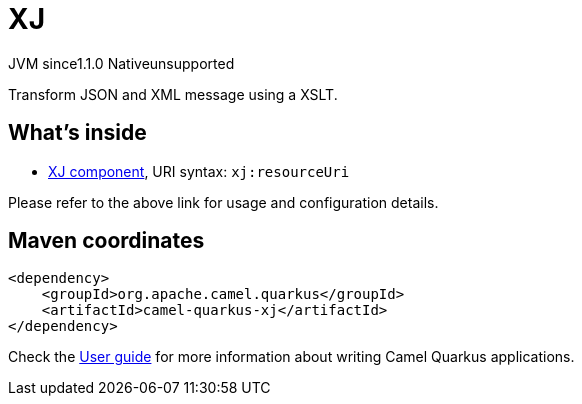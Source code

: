 // Do not edit directly!
// This file was generated by camel-quarkus-maven-plugin:update-extension-doc-page

= XJ
:cq-artifact-id: camel-quarkus-xj
:cq-native-supported: false
:cq-status: Preview
:cq-description: Transform JSON and XML message using a XSLT.
:cq-deprecated: false
:cq-jvm-since: 1.1.0
:cq-native-since: n/a

[.badges]
[.badge-key]##JVM since##[.badge-supported]##1.1.0## [.badge-key]##Native##[.badge-unsupported]##unsupported##

Transform JSON and XML message using a XSLT.

== What's inside

* https://camel.apache.org/components/latest/xj-component.html[XJ component], URI syntax: `xj:resourceUri`

Please refer to the above link for usage and configuration details.

== Maven coordinates

[source,xml]
----
<dependency>
    <groupId>org.apache.camel.quarkus</groupId>
    <artifactId>camel-quarkus-xj</artifactId>
</dependency>
----

Check the xref:user-guide/index.adoc[User guide] for more information about writing Camel Quarkus applications.
